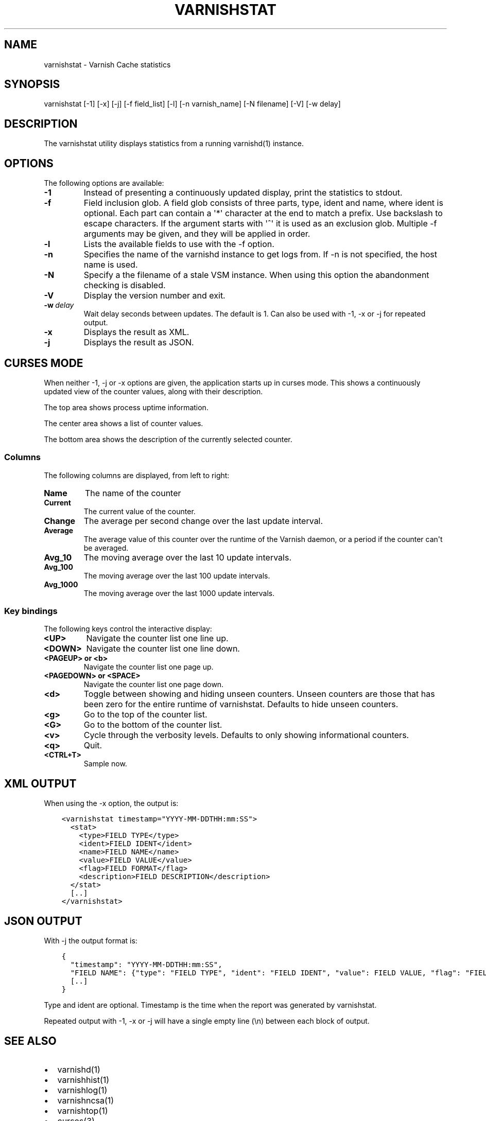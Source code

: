 .\" Man page generated from reStructuredText.
.
.TH VARNISHSTAT  "" "" ""
.SH NAME
varnishstat \- Varnish Cache statistics
.
.nr rst2man-indent-level 0
.
.de1 rstReportMargin
\\$1 \\n[an-margin]
level \\n[rst2man-indent-level]
level margin: \\n[rst2man-indent\\n[rst2man-indent-level]]
-
\\n[rst2man-indent0]
\\n[rst2man-indent1]
\\n[rst2man-indent2]
..
.de1 INDENT
.\" .rstReportMargin pre:
. RS \\$1
. nr rst2man-indent\\n[rst2man-indent-level] \\n[an-margin]
. nr rst2man-indent-level +1
.\" .rstReportMargin post:
..
.de UNINDENT
. RE
.\" indent \\n[an-margin]
.\" old: \\n[rst2man-indent\\n[rst2man-indent-level]]
.nr rst2man-indent-level -1
.\" new: \\n[rst2man-indent\\n[rst2man-indent-level]]
.in \\n[rst2man-indent\\n[rst2man-indent-level]]u
..
.SH SYNOPSIS
.sp
varnishstat [\-1] [\-x] [\-j] [\-f field_list] [\-l] [\-n varnish_name] [\-N filename] [\-V] [\-w delay]
.\" TODO: autogenerate this synopsis like the others.
.
.SH DESCRIPTION
.sp
The varnishstat utility displays statistics from a running varnishd(1) instance.
.SH OPTIONS
.sp
The following options are available:
.INDENT 0.0
.TP
.B \-1
Instead of presenting a continuously updated display, print
the statistics to stdout.
.TP
.B \-f
Field inclusion glob. A field glob consists of three parts,
type, ident and name, where ident is optional. Each part can
contain a \(aq*\(aq character at the end to match a prefix. Use
backslash to escape characters. If the argument starts with
\(aq^\(aq it is used as an exclusion glob. Multiple \-f arguments may
be given, and they will be applied in order.
.TP
.B \-l
Lists the available fields to use with the \-f option.
.TP
.B \-n
Specifies the name of the varnishd instance to get logs from.
If \-n is not specified, the host name is used.
.TP
.B \-N
Specify a the filename of a stale VSM instance. When using
this option the abandonment checking is disabled.
.TP
.B \-V
Display the version number and exit.
.TP
.BI \-w \ delay
Wait delay seconds between updates.  The default is 1. Can
also be used with \-1, \-x or \-j for repeated output.
.TP
.B \-x
Displays the result as XML.
.TP
.B \-j
Displays the result as JSON.
.UNINDENT
.SH CURSES MODE
.sp
When neither \-1, \-j or \-x options are given, the application starts up
in curses mode. This shows a continuously updated view of the counter
values, along with their description.
.sp
The top area shows process uptime information.
.sp
The center area shows a list of counter values.
.sp
The bottom area shows the description of the currently selected
counter.
.SS Columns
.sp
The following columns are displayed, from left to right:
.INDENT 0.0
.TP
.B Name
The name of the counter
.TP
.B Current
The current value of the counter.
.TP
.B Change
The average per second change over the last update interval.
.TP
.B Average
The average value of this counter over the runtime of the
Varnish daemon, or a period if the counter can\(aqt be averaged.
.TP
.B Avg_10
The moving average over the last 10 update intervals.
.TP
.B Avg_100
The moving average over the last 100 update intervals.
.TP
.B Avg_1000
The moving average over the last 1000 update intervals.
.UNINDENT
.SS Key bindings
.sp
The following keys control the interactive display:
.INDENT 0.0
.TP
.B <UP>
Navigate the counter list one line up.
.TP
.B <DOWN>
Navigate the counter list one line down.
.TP
.B <PAGEUP> or <b>
Navigate the counter list one page up.
.TP
.B <PAGEDOWN> or <SPACE>
Navigate the counter list one page down.
.TP
.B <d>
Toggle between showing and hiding unseen counters. Unseen
counters are those that has been zero for the entire runtime
of varnishstat. Defaults to hide unseen counters.
.TP
.B <g>
Go to the top of the counter list.
.TP
.B <G>
Go to the bottom of the counter list.
.TP
.B <v>
Cycle through the verbosity levels. Defaults to only showing
informational counters.
.TP
.B <q>
Quit.
.TP
.B <CTRL+T>
Sample now.
.UNINDENT
.SH XML OUTPUT
.sp
When using the \-x option, the output is:
.INDENT 0.0
.INDENT 3.5
.sp
.nf
.ft C
<varnishstat timestamp="YYYY\-MM\-DDTHH:mm:SS">
  <stat>
    <type>FIELD TYPE</type>
    <ident>FIELD IDENT</ident>
    <name>FIELD NAME</name>
    <value>FIELD VALUE</value>
    <flag>FIELD FORMAT</flag>
    <description>FIELD DESCRIPTION</description>
  </stat>
  [..]
</varnishstat>
.ft P
.fi
.UNINDENT
.UNINDENT
.SH JSON OUTPUT
.sp
With \-j the output format is:
.INDENT 0.0
.INDENT 3.5
.sp
.nf
.ft C
{
  "timestamp": "YYYY\-MM\-DDTHH:mm:SS",
  "FIELD NAME": {"type": "FIELD TYPE", "ident": "FIELD IDENT", "value": FIELD VALUE, "flag": "FIELD FORMAT", "description": "FIELD DESCRIPTION"},
  [..]
}
.ft P
.fi
.UNINDENT
.UNINDENT
.sp
Type and ident are optional.  Timestamp is the time when the report was
generated by varnishstat.
.sp
Repeated output with \-1, \-x or \-j will have a single empty line (\en)
between each block of output.
.SH SEE ALSO
.INDENT 0.0
.IP \(bu 2
varnishd(1)
.IP \(bu 2
varnishhist(1)
.IP \(bu 2
varnishlog(1)
.IP \(bu 2
varnishncsa(1)
.IP \(bu 2
varnishtop(1)
.IP \(bu 2
curses(3)
.UNINDENT
.SH HISTORY
.sp
The varnishstat utility was originally developed by Poul\-Henning Kamp
<\fI\%phk@phk.freebsd.dk\fP> in cooperation with Verdens Gang AS and Varnish
Software AS. Manual page written by Dag\-Erling Smørgrav, Per Buer,
Lasse Karstensen and Martin Blix Grydeland.
.SH COPYRIGHT
.sp
This document is licensed under the same licence as Varnish
itself. See LICENCE for details.
.INDENT 0.0
.IP \(bu 2
Copyright (c) 2006 Verdens Gang AS
.IP \(bu 2
Copyright (c) 2006\-2014 Varnish Software AS
.UNINDENT
.\" Generated by docutils manpage writer.
.
